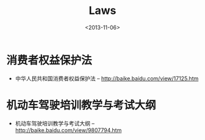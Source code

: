 #+TITLE: Laws
#+DATE: <2013-11-06>

* 消费者权益保护法

- 中华人民共和国消费者权益保护法 -- http://baike.baidu.com/view/17125.htm

* 机动车驾驶培训教学与考试大纲

- 机动车驾驶培训教学与考试大纲 -- http://baike.baidu.com/view/9807794.htm
